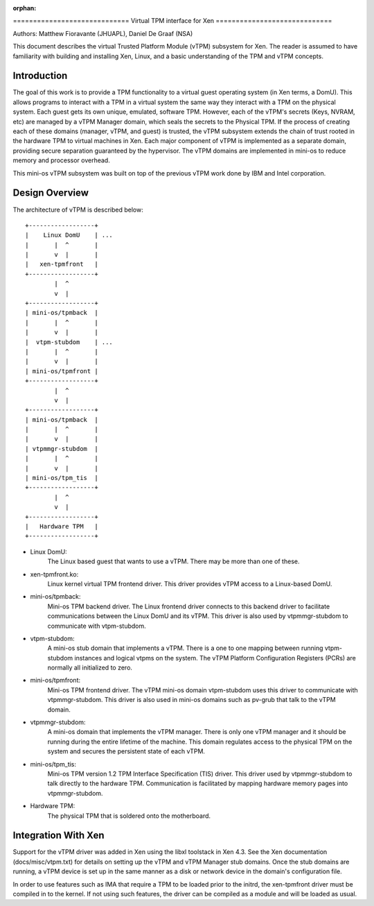 :orphan:

﻿=============================
Virtual TPM interface for Xen
=============================

Authors: Matthew Fioravante (JHUAPL), Daniel De Graaf (NSA)

This document describes the virtual Trusted Platform Module (vTPM) subsystem for
Xen. The reader is assumed to have familiarity with building and installing Xen,
Linux, and a basic understanding of the TPM and vTPM concepts.

Introduction
------------

The goal of this work is to provide a TPM functionality to a virtual guest
operating system (in Xen terms, a DomU).  This allows programs to interact with
a TPM in a virtual system the same way they interact with a TPM on the physical
system.  Each guest gets its own unique, emulated, software TPM.  However, each
of the vTPM's secrets (Keys, NVRAM, etc) are managed by a vTPM Manager domain,
which seals the secrets to the Physical TPM.  If the process of creating each of
these domains (manager, vTPM, and guest) is trusted, the vTPM subsystem extends
the chain of trust rooted in the hardware TPM to virtual machines in Xen. Each
major component of vTPM is implemented as a separate domain, providing secure
separation guaranteed by the hypervisor. The vTPM domains are implemented in
mini-os to reduce memory and processor overhead.

This mini-os vTPM subsystem was built on top of the previous vTPM work done by
IBM and Intel corporation.


Design Overview
---------------

The architecture of vTPM is described below::

  +------------------+
  |    Linux DomU    | ...
  |       |  ^       |
  |       v  |       |
  |   xen-tpmfront   |
  +------------------+
          |  ^
          v  |
  +------------------+
  | mini-os/tpmback  |
  |       |  ^       |
  |       v  |       |
  |  vtpm-stubdom    | ...
  |       |  ^       |
  |       v  |       |
  | mini-os/tpmfront |
  +------------------+
          |  ^
          v  |
  +------------------+
  | mini-os/tpmback  |
  |       |  ^       |
  |       v  |       |
  | vtpmmgr-stubdom  |
  |       |  ^       |
  |       v  |       |
  | mini-os/tpm_tis  |
  +------------------+
          |  ^
          v  |
  +------------------+
  |   Hardware TPM   |
  +------------------+

* Linux DomU:
	       The Linux based guest that wants to use a vTPM. There may be
	       more than one of these.

* xen-tpmfront.ko:
		    Linux kernel virtual TPM frontend driver. This driver
                    provides vTPM access to a Linux-based DomU.

* mini-os/tpmback:
		    Mini-os TPM backend driver. The Linux frontend driver
		    connects to this backend driver to facilitate communications
		    between the Linux DomU and its vTPM. This driver is also
		    used by vtpmmgr-stubdom to communicate with vtpm-stubdom.

* vtpm-stubdom:
		 A mini-os stub domain that implements a vTPM. There is a
		 one to one mapping between running vtpm-stubdom instances and
                 logical vtpms on the system. The vTPM Platform Configuration
                 Registers (PCRs) are normally all initialized to zero.

* mini-os/tpmfront:
		     Mini-os TPM frontend driver. The vTPM mini-os domain
		     vtpm-stubdom uses this driver to communicate with
		     vtpmmgr-stubdom. This driver is also used in mini-os
		     domains such as pv-grub that talk to the vTPM domain.

* vtpmmgr-stubdom:
		    A mini-os domain that implements the vTPM manager. There is
		    only one vTPM manager and it should be running during the
		    entire lifetime of the machine.  This domain regulates
		    access to the physical TPM on the system and secures the
		    persistent state of each vTPM.

* mini-os/tpm_tis:
		    Mini-os TPM version 1.2 TPM Interface Specification (TIS)
                    driver. This driver used by vtpmmgr-stubdom to talk directly to
                    the hardware TPM. Communication is facilitated by mapping
                    hardware memory pages into vtpmmgr-stubdom.

* Hardware TPM:
		The physical TPM that is soldered onto the motherboard.


Integration With Xen
--------------------

Support for the vTPM driver was added in Xen using the libxl toolstack in Xen
4.3.  See the Xen documentation (docs/misc/vtpm.txt) for details on setting up
the vTPM and vTPM Manager stub domains.  Once the stub domains are running, a
vTPM device is set up in the same manner as a disk or network device in the
domain's configuration file.

In order to use features such as IMA that require a TPM to be loaded prior to
the initrd, the xen-tpmfront driver must be compiled in to the kernel.  If not
using such features, the driver can be compiled as a module and will be loaded
as usual.
